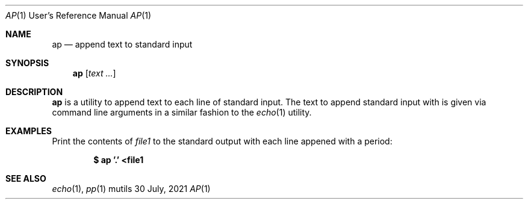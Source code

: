 .Dd $Mdocdate: 30 July 2021 $
.Dt AP 1 URM
.Os mutils
.Sh NAME
.Nm ap
.Nd append text to standard input
.Sh SYNOPSIS
.Nm
.Op Ar text ...
.Sh DESCRIPTION
.Nm
is a utility to append text to each line of standard input.
The text to append standard input with is given via command line arguments in a
similar fashion to the
.Xr echo 1
utility.
.Sh EXAMPLES
Print the contents of
.Ar file1
to the standard output with each line appened with a period:
.Pp
.Dl $ ap '.' <file1
.Sh SEE ALSO
.Xr echo 1 ,
.Xr pp 1
